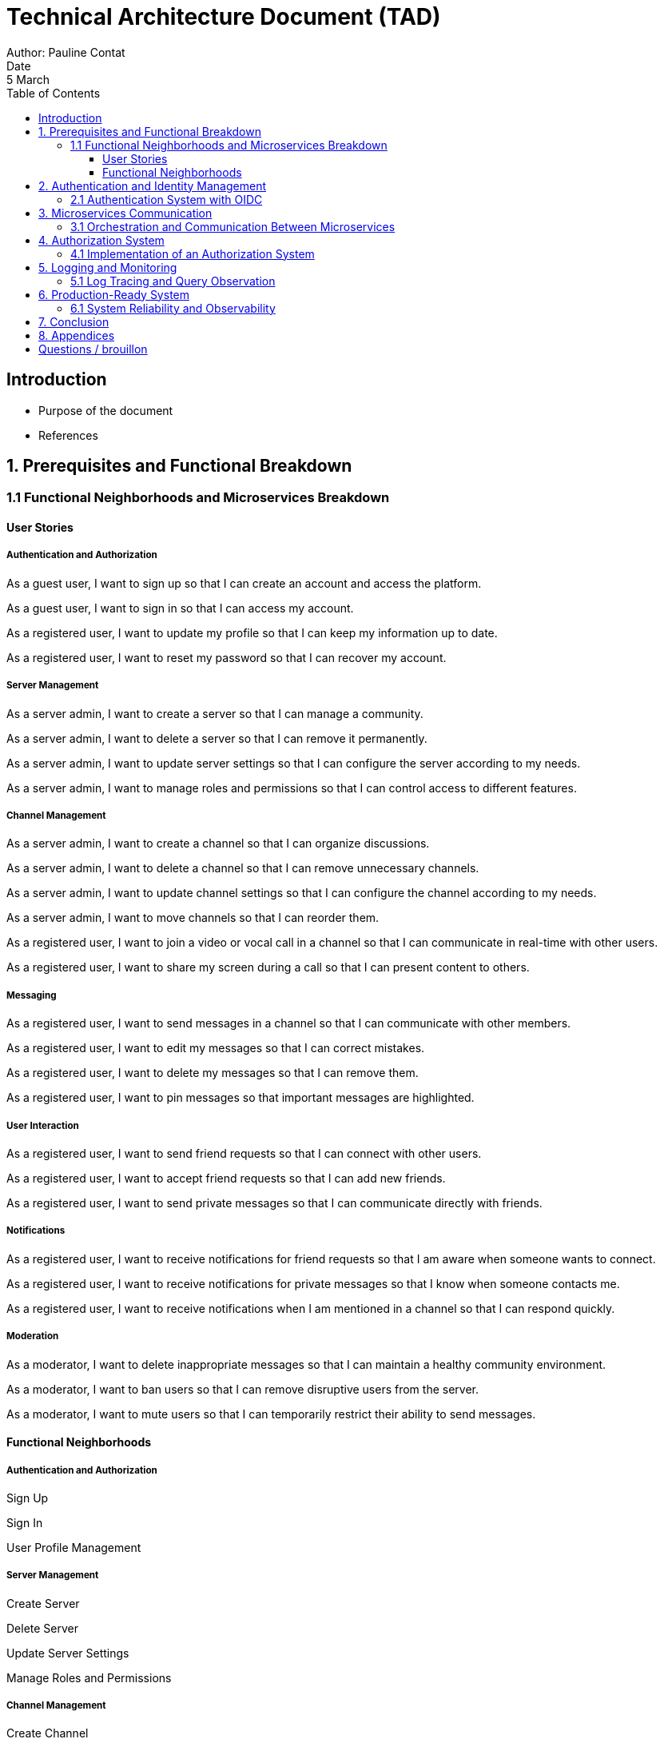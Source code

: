 = Technical Architecture Document (TAD)
Author: Pauline Contat  
Date: 5 March  
:toc:  
:toclevels: 3  

== Introduction  
- Purpose of the document  
- References  

== 1. Prerequisites and Functional Breakdown  
=== 1.1 Functional Neighborhoods and Microservices Breakdown

==== User Stories

===== Authentication and Authorization

As a guest user, I want to sign up so that I can create an account and access the platform.

As a guest user, I want to sign in so that I can access my account.

As a registered user, I want to update my profile so that I can keep my information up to date.

As a registered user, I want to reset my password so that I can recover my account.

===== Server Management

As a server admin, I want to create a server so that I can manage a community.

As a server admin, I want to delete a server so that I can remove it permanently.

As a server admin, I want to update server settings so that I can configure the server according to my needs.

As a server admin, I want to manage roles and permissions so that I can control access to different features.

===== Channel Management

As a server admin, I want to create a channel so that I can organize discussions.

As a server admin, I want to delete a channel so that I can remove unnecessary channels.

As a server admin, I want to update channel settings so that I can configure the channel according to my needs.

As a server admin, I want to move channels so that I can reorder them.

As a registered user, I want to join a video or vocal call in a channel so that I can communicate in real-time with other users.

As a registered user, I want to share my screen during a call so that I can present content to others.

===== Messaging

As a registered user, I want to send messages in a channel so that I can communicate with other members.

As a registered user, I want to edit my messages so that I can correct mistakes.

As a registered user, I want to delete my messages so that I can remove them.

As a registered user, I want to pin messages so that important messages are highlighted.

===== User Interaction

As a registered user, I want to send friend requests so that I can connect with other users.

As a registered user, I want to accept friend requests so that I can add new friends.

As a registered user, I want to send private messages so that I can communicate directly with friends.

===== Notifications

As a registered user, I want to receive notifications for friend requests so that I am aware when someone wants to connect.

As a registered user, I want to receive notifications for private messages so that I know when someone contacts me.

As a registered user, I want to receive notifications when I am mentioned in a channel so that I can respond quickly.

===== Moderation

As a moderator, I want to delete inappropriate messages so that I can maintain a healthy community environment.

As a moderator, I want to ban users so that I can remove disruptive users from the server.

As a moderator, I want to mute users so that I can temporarily restrict their ability to send messages.

==== Functional Neighborhoods

===== Authentication and Authorization

Sign Up

Sign In

User Profile Management

===== Server Management

Create Server

Delete Server

Update Server Settings

Manage Roles and Permissions

===== Channel Management

Create Channel

Delete Channel

Update Channel Settings

Move Channels

Join Video/Vocal Calls

Share Screen

===== Messaging

Send Messages

Edit Messages

Delete Messages

Pin Messages

===== User Interaction

Send Friend Requests

Accept Friend Requests

Send Private Messages

===== Notifications

Receive Friend Request Notifications

Receive Private Message Notifications

Receive Mention Notifications

===== Moderation

Delete Inappropriate Messages

Ban Users

Mute Users

- Architecture diagram of the microservices  

== 2. Authentication and Identity Management  
=== 2.1 Authentication System with OIDC  
- Overview of authentication strategy  
- Architecture diagram of authentication flow  
- Deployment diagram for Beep and OIDC  
- Sequence diagrams for:  
  * User creates Beep account (vanilla)  
  * User creates Beep account (Polytech)  
  * User creates Beep account (Google)  
  * User logs in (vanilla)  
  * User logs in (Polytech)  
  * User associates Google account with Beep account  
- Constraints and security considerations  
- Proof of Concept (POC):  
  * Deployment guide  
  * Source code  
  * Functional deployment  

== 3. Microservices Communication  
=== 3.1 Orchestration and Communication Between Microservices  
- Chosen approach (API Gateway, ....
- Communication protocols used (HTTP or RPC)  
- Sequence diagram of microservice interactions  
- Proof of Concept (POC) for inter-microservice communication (HelloWorld example)  

== 4. Authorization System  
=== 4.1 Implementation of an Authorization System  
- Definition of an authorization service  
- Technical and functional architecture  
- Recommended technologies  
- Sequence diagrams for main authorization flows  
- Permissions management strategy:  
  * Server-level permissions  
  * Category and channel permissions  
  * Global admin permissions  

== 5. Logging and Monitoring  
=== 5.1 Log Tracing and Query Observation  
- System and technical components for logging  
- Deployment diagram for logging infrastructure  
- Sequence diagram illustrating a user query  
- Security logging requirements for SOC integration  

== 6. Production-Ready System  
=== 6.1 System Reliability and Observability  
- Data security, backup, and restoration strategies  
- Observability and supervision in enterprise environments  
- High availability and continuity planning  
- Diagrams for each reliability measure  
- Target architecture diagram  

== 7. Conclusion  
- Summary of key architecture choices  
- Next steps and recommendations  

== 8. Appendices  
- References  
- Additional diagrams  






== Questions / brouillon

Via the redaction of the TAD (components architecture, sequences diagram, deployment architecture, etc.)
Via the production of POCs (when mentioned)
For your schema, use draw.io
Redact your report using asciidoc

Q1: Starting with the prerequisites, what do you propose to separate your application into functional neighborhoods and microservices?
Redefine all functionalities in the form:
“As [guest user / server admin / ...], I want to [create a channel / ...] so that [the user can self-assess his channel / ...]”
Organize these proposals into coherent functional neighborhoods
Propose an architecture diagram for the breakdown of your application into (functional) microservices.
Help resources: 
https://martinfowler.com/bliki/BoundedContext.html
https://martinfowler.com/articles/break-monolith-into-microservices.html
https://leofvo.me/articles/microservices-for-the-win

Q2: How do I manage the authentication system with an OIDC?
Draw an architecture diagram of your application
Present the deployment diagram for your Beep application and the OIDC
Present sequence diagrams of the following actions:
User creates Beep account (vanilla)
User creates Beep account (via Polytech account)
User creates Beep account (via Google account)
User logs in (vanilla)
User logs in (Polytech)
User associates their Google account with their Beep account
Constraints: 
OIDC will be Keycloak
A user can log in with his Polytech account (=> Polytech LDAP access via OIDC - to be taken into account in your deployment scheme)
A user can associate his user account with a Google account
Make a POC by modifying the current Beep, and implementing the following cases: vanilla account creation, Google account creation, vanilla connection, Google connection.
POC delivery: deployment guide, source code + functional deployment on your server (give login url)


Q3. Inter microservices communication
How will you orchestrate inter-microservice communication? API systems? Protocols used, etc.
Explain your approach
Make a sequence diagram of the communication between some of your services to present your approach.
Make a POC of communication between two microservices (helloworld) using the system you intend to implement.

--> answer : HTTP or RPC


Q4: How would you implement an authorization system ?
Define what is a authorization service.
Define the technical and functional architecture and the technologies you recommend.
Present different sequence diagrams for the application's main actions.

Note: Your solution should enable you to manage permissions by server, category and channel.
You'll also need to set global permissions for platform administrators.

Q5. How can I trace logs and queries?
We want to be able to observe the system's behavior in response to a user request.
Define the system and the technical components to be implemented.
Draw a deployment diagram of the various elements
Draw a sequence diagram of a query (of your choice) to illustrate how your system works.
Describe the needs of “security based logs”, to plug your system into a managed SOC


Q6: Production ready system
Describe in a detailed matter how do you manage :
Data security, data backup and restore
Observability, and services supervision integrated to an existing enterprise system
Infrastructure high disponibility, continuity plans
Draw up diagrams, in each of the cases
Draw up a target diagram



5 march: presentation of a draft of your report
Show asciidoc template in place, 
drafts of answers to questions (30-50%), images, etc.